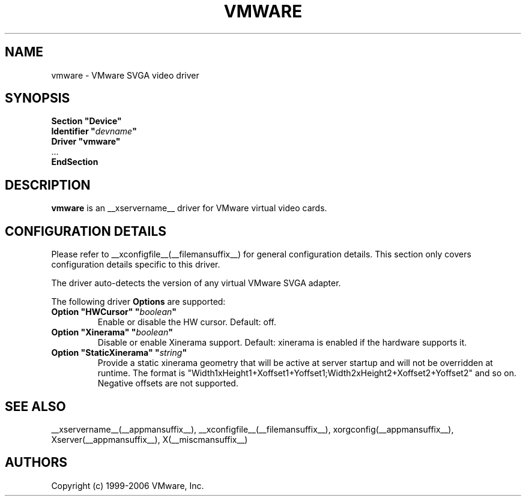 .\" shorthand for double quote that works everywhere.
.ds q \N'34'
.TH VMWARE __drivermansuffix__ __vendorversion__
.SH NAME
vmware \- VMware SVGA video driver
.SH SYNOPSIS
.nf
.B "Section \*qDevice\*q"
.BI "  Identifier \*q"  devname \*q
.B  "  Driver \*qvmware\*q"
\ \ ...
.B EndSection
.fi
.SH DESCRIPTION
.B vmware 
is an __xservername__ driver for VMware virtual video cards. 
.SH CONFIGURATION DETAILS
Please refer to __xconfigfile__(__filemansuffix__) for general configuration
details.  This section only covers configuration details specific to this
driver.
.PP
The driver auto-detects the version of any virtual VMware SVGA adapter.
.PP
The following driver
.B Options
are supported:
.TP
.BI "Option \*qHWCursor\*q \*q" boolean \*q
Enable or disable the HW cursor.  Default: off.
.TP
.BI "Option \*qXinerama\*q \*q" boolean \*q
Disable or enable Xinerama support. Default: xinerama is enabled if the
hardware supports it.
.TP
.BI "Option \*qStaticXinerama\*q \*q" string \*q
Provide a static xinerama geometry that will be active at server startup
and will not be overridden at runtime.
The format is "Width1xHeight1+Xoffset1+Yoffset1;Width2xHeight2+Xoffset2+Yoffset2"
and so on. Negative offsets are not supported.
.SH "SEE ALSO"
__xservername__(__appmansuffix__), __xconfigfile__(__filemansuffix__), xorgconfig(__appmansuffix__), Xserver(__appmansuffix__), X(__miscmansuffix__)
.SH AUTHORS
Copyright (c) 1999-2006 VMware, Inc.
